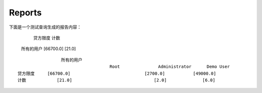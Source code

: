 .. i18n: Reports
.. i18n: -------
..

Reports
-------

.. i18n: The report generated for the *test_query*  file is::
.. i18n: 
.. i18n:                   credit_limit       count
.. i18n:   All user        [66700.0]          [21.0]
..
::

下面是一个测试查询生成的报告内容：

                                      贷方限度           计数
  所有的用户        [66700.0]          [21.0]

.. i18n: .. 
..

.. 

.. i18n: ::
.. i18n: 
.. i18n:                    All user
.. i18n:                                       Root               Administrator      Demo User
.. i18n:   credit_limit     [66700.0]                             [2700.0]           [49000.0]
.. i18n:   count            [21.0]                                [2.0]              [6.0]
..

::

                   所有的用户
                                      Root               Administrator      Demo User
  贷方限度     [66700.0]                             [2700.0]           [49000.0]
  计数            [21.0]                                [2.0]              [6.0]

.. i18n: .. 
..

.. 
